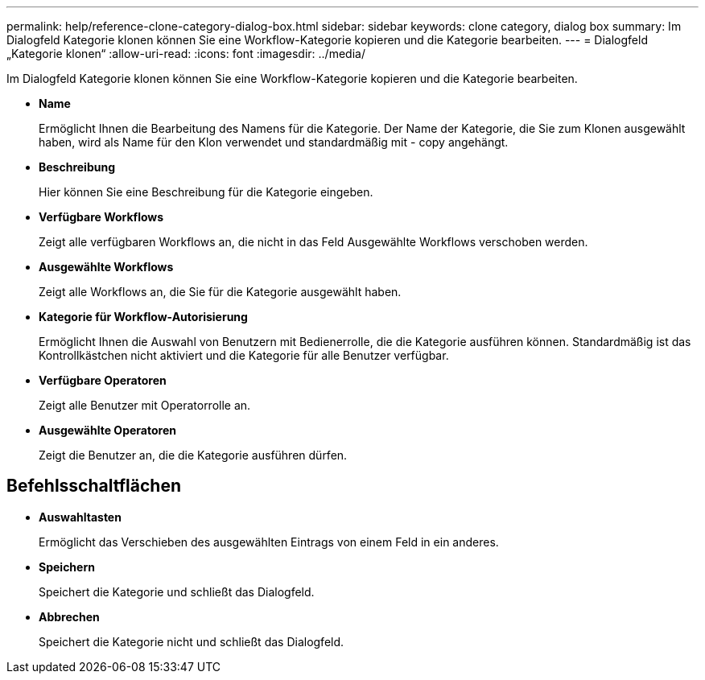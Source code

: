 ---
permalink: help/reference-clone-category-dialog-box.html 
sidebar: sidebar 
keywords: clone category, dialog box 
summary: Im Dialogfeld Kategorie klonen können Sie eine Workflow-Kategorie kopieren und die Kategorie bearbeiten. 
---
= Dialogfeld „Kategorie klonen“
:allow-uri-read: 
:icons: font
:imagesdir: ../media/


[role="lead"]
Im Dialogfeld Kategorie klonen können Sie eine Workflow-Kategorie kopieren und die Kategorie bearbeiten.

* *Name*
+
Ermöglicht Ihnen die Bearbeitung des Namens für die Kategorie. Der Name der Kategorie, die Sie zum Klonen ausgewählt haben, wird als Name für den Klon verwendet und standardmäßig mit - copy angehängt.

* *Beschreibung*
+
Hier können Sie eine Beschreibung für die Kategorie eingeben.

* *Verfügbare Workflows*
+
Zeigt alle verfügbaren Workflows an, die nicht in das Feld Ausgewählte Workflows verschoben werden.

* *Ausgewählte Workflows*
+
Zeigt alle Workflows an, die Sie für die Kategorie ausgewählt haben.

* *Kategorie für Workflow-Autorisierung*
+
Ermöglicht Ihnen die Auswahl von Benutzern mit Bedienerrolle, die die Kategorie ausführen können. Standardmäßig ist das Kontrollkästchen nicht aktiviert und die Kategorie für alle Benutzer verfügbar.

* *Verfügbare Operatoren*
+
Zeigt alle Benutzer mit Operatorrolle an.

* *Ausgewählte Operatoren*
+
Zeigt die Benutzer an, die die Kategorie ausführen dürfen.





== Befehlsschaltflächen

* *Auswahltasten*
+
Ermöglicht das Verschieben des ausgewählten Eintrags von einem Feld in ein anderes.

* *Speichern*
+
Speichert die Kategorie und schließt das Dialogfeld.

* *Abbrechen*
+
Speichert die Kategorie nicht und schließt das Dialogfeld.



